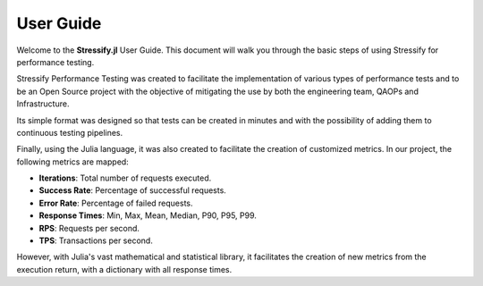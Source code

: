 .. _guide:

User Guide
==========

Welcome to the **Stressify.jl** User Guide. This document will walk you through the basic steps of using Stressify for performance testing.

Stressify Performance Testing was created to facilitate the implementation of various types of performance tests and to be an Open Source project with the objective of mitigating the use by both the engineering team, QAOPs and Infrastructure.

Its simple format was designed so that tests can be created in minutes and with the possibility of adding them to continuous testing pipelines.

Finally, using the Julia language, it was also created to facilitate the creation of customized metrics. In our project, the following metrics are mapped:

- **Iterations**: Total number of requests executed.
- **Success Rate**: Percentage of successful requests.
- **Error Rate**: Percentage of failed requests.
- **Response Times**: Min, Max, Mean, Median, P90, P95, P99.
- **RPS**: Requests per second.
- **TPS**: Transactions per second.

However, with Julia's vast mathematical and statistical library, it facilitates the creation of new metrics from the execution return, with a dictionary with all response times.


